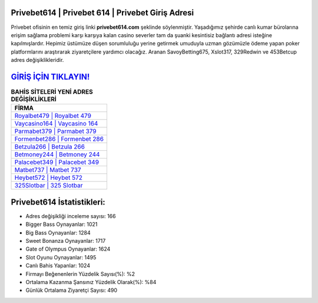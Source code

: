 ﻿Privebet614 | Privebet 614 | Privebet Giriş Adresi
===================================

.. image:: images/privebet-giris.jpg
   :width: 600
   
Privebet ofisinin en temiz giriş linki **privebet614.com** şeklinde söylenmiştir. Yaşadığımız şehirde canlı kumar bürolarına erişim sağlama problemi karşı karşıya kalan casino severler tam da şuanki kesintisiz bağlantı adresi isteğine kapılmışlardır. Hepimiz üstümüze düşen sorumluluğu yerine getirmek umuduyla uzman gözümüzle ödeme yapan poker platformlarını araştırarak ziyaretçilere yardımcı olacağız. Aranan SavoyBetting675, Xslot317, 329Redwin ve 453Betcup adres değişiklikleridir.

`GİRİŞ İÇİN TIKLAYIN! <https://cutt.ly/QwVVg2Vk>`_
==============

.. list-table:: **BAHİS SİTELERİ YENİ ADRES DEĞİŞİKLİKLERİ**
   :widths: 100
   :header-rows: 1

   * - FİRMA
   * - `Royalbet479 | Royalbet 479 <royalbet479-royalbet-479-royalbet-giris-adresi.html>`_
   * - `Vaycasino164 | Vaycasino 164 <vaycasino164-vaycasino-164-vaycasino-giris-adresi.html>`_
   * - `Parmabet379 | Parmabet 379 <parmabet379-parmabet-379-parmabet-giris-adresi.html>`_	 
   * - `Formenbet286 | Formenbet 286 <formenbet286-formenbet-286-formenbet-giris-adresi.html>`_	 
   * - `Betzula266 | Betzula 266 <betzula266-betzula-266-betzula-giris-adresi.html>`_ 
   * - `Betmoney244 | Betmoney 244 <betmoney244-betmoney-244-betmoney-giris-adresi.html>`_
   * - `Palacebet349 | Palacebet 349 <palacebet349-palacebet-349-palacebet-giris-adresi.html>`_	 
   * - `Matbet737 | Matbet 737 <matbet737-matbet-737-matbet-giris-adresi.html>`_
   * - `Heybet572 | Heybet 572 <heybet572-heybet-572-heybet-giris-adresi.html>`_
   * - `325Slotbar | 325 Slotbar <325slotbar-325-slotbar-slotbar-giris-adresi.html>`_
	 
Privebet614 İstatistikleri:
===================================	 
* Adres değişikliği inceleme sayısı: 166
* Bigger Bass Oynayanlar: 1021
* Big Bass Oynayanlar: 1284
* Sweet Bonanza Oynayanlar: 1717
* Gate of Olympus Oynayanlar: 1624
* Slot Oyunu Oynayanlar: 1495
* Canlı Bahis Yapanlar: 1024
* Firmayı Beğenenlerin Yüzdelik Sayısı(%): %2
* Ortalama Kazanma Şansınız Yüzdelik Olarak(%): %84
* Günlük Ortalama Ziyaretçi Sayısı: 490
